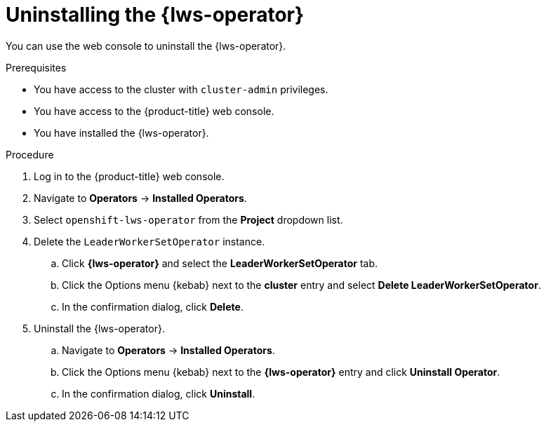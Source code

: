 // Module included in the following assemblies:
//
// * ai_workloads/leader_worker_set/lws-uninstalling.adoc

:_mod-docs-content-type: PROCEDURE
[id="lws-uninstall_{context}"]
= Uninstalling the {lws-operator}

You can use the web console to uninstall the {lws-operator}.

.Prerequisites

* You have access to the cluster with `cluster-admin` privileges.
* You have access to the {product-title} web console.
* You have installed the {lws-operator}.

.Procedure

. Log in to the {product-title} web console.

. Navigate to *Operators* -> *Installed Operators*.

. Select `openshift-lws-operator` from the *Project* dropdown list.

. Delete the `LeaderWorkerSetOperator` instance.
.. Click *{lws-operator}* and select the *LeaderWorkerSetOperator* tab.
.. Click the Options menu {kebab} next to the *cluster* entry and select *Delete LeaderWorkerSetOperator*.
.. In the confirmation dialog, click *Delete*.

. Uninstall the {lws-operator}.
.. Navigate to *Operators* -> *Installed Operators*.
.. Click the Options menu {kebab} next to the *{lws-operator}* entry and click *Uninstall Operator*.
.. In the confirmation dialog, click *Uninstall*.
